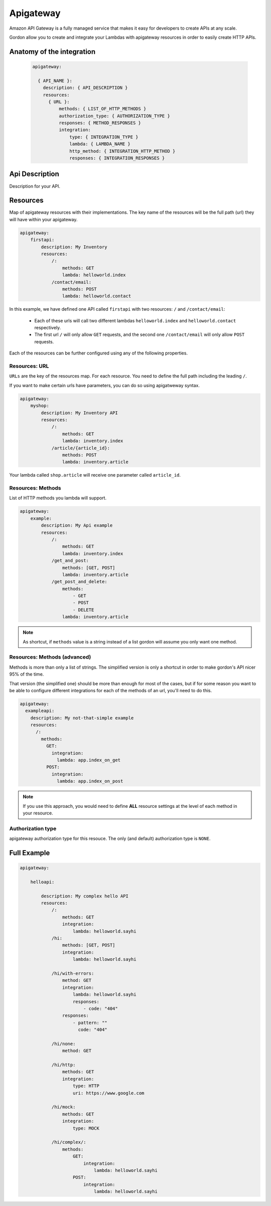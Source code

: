 Apigateway
========================

Amazon API Gateway is a fully managed service that makes it easy for developers to create APIs at any scale.

Gordon allow you to create and integrate your Lambdas with apigateway resources in order to easily create HTTP APIs.


.. _apigateway-anatomy:

Anatomy of the integration
----------------------------------

 .. code-block:: yaml

  apigateway:

    { API_NAME }:
      description: { API_DESCRIPTION }
      resources:
        { URL }:
            methods: { LIST_OF_HTTP_METHODS }
            authorization_type: { AUTHORIZATION_TYPE }
            responses: { METHOD_RESPONSES }
            integration:
                type: { INTEGRATION_TYPE }
                lambda: { LAMBDA_NAME }
                http_method: { INTEGRATION_HTTP_METHOD }
                responses: { INTEGRATION_RESPONSES }



Api Description
---------------------

Description for your API.


Resources
-------------------

Map of apigateway resources with their implementations. The key name of the resources will be
the full path (url) they will have within your apigateway.

.. code-block:: yaml

    apigateway:
        firstapi:
            description: My Inventory
            resources:
                /:
                    methods: GET
                    lambda: helloworld.index
                /contact/email:
                    methods: POST
                    lambda: helloworld.contact


In this example, we have defined one API called ``firstapi`` with two resources: ``/`` and ``/contact/email``:

 * Each of these urls will call two different lambdas ``helloworld.index`` and ``helloworld.contact`` respectively.
 * The first url ``/`` will only allow ``GET`` requests, and the second one ``/contact/email`` will only allow ``POST`` requests.

Each of the resources can be further configured using any of the following properties.

Resources: URL
^^^^^^^^^^^^^^^^

``URLs`` are the key of the resources map. For each resource. You need to define the full path including the leading ``/``.

If you want to make certain urls have parameters, you can do so using apigatweway syntax.

.. code-block:: yaml

    apigateway:
        myshop:
            description: My Inventory API
            resources:
                /:
                    methods: GET
                    lambda: inventory.index
                /article/{article_id}:
                    methods: POST
                    lambda: inventory.article

Your lambda called ``shop.article`` will receive one parameter called ``article_id``.

Resources: Methods
^^^^^^^^^^^^^^^^^^^^^^^^^^^^^^^^^^^^^^^^^

List of HTTP methods you lambda will support.

.. code-block:: yaml

    apigateway:
        example:
            description: My Api example
            resources:
                /:
                    methods: GET
                    lambda: inventory.index
                /get_and_post:
                    methods: [GET, POST]
                    lambda: inventory.article
                /get_post_and_delete:
                    methods:
                        - GET
                        - POST
                        - DELETE
                    lambda: inventory.article


.. note::

  As shortcut, if ``methods`` value is a string instead of a list gordon will assume you only want one method.


Resources: Methods (advanced)
^^^^^^^^^^^^^^^^^^^^^^^^^^^^^^^^^^^^^^^^^

Methods is more than only a list of strings. The simplified version is only a shortcut in order to make gordon's API nicer 95% of the time.

That version (the simplified one) should be more than enough for most of the cases, but if for some reason you want to
be able to configure different integrations for each of the methods of an url, you'll need to do this.

.. code-block:: yaml

  apigateway:
    exampleapi:
      description: My not-that-simple example
      resources:
        /:
          methods:
            GET:
              integration:
                lambda: app.index_on_get
            POST:
              integration:
                lambda: app.index_on_post

.. note::

    If you use this approach, you would need to define **ALL** resource settings at the level of each method in your resource.


Authorization type
^^^^^^^^^^^^^^^^^^^^^^^^^^^^^^^^^^^^^^^^^

apigateway authorization type for this resouce. The only (and default) authorization type is ``NONE``.


Full Example
----------------------------------

.. code-block:: yaml

    apigateway:

        helloapi:

            description: My complex hello API
            resources:
                /:
                    methods: GET
                    integration:
                        lambda: helloworld.sayhi
                /hi:
                    methods: [GET, POST]
                    integration:
                        lambda: helloworld.sayhi

                /hi/with-errors:
                    method: GET
                    integration:
                        lambda: helloworld.sayhi
                        responses:
                            - code: "404"
                    responses:
                        - pattern: ""
                          code: "404"

                /hi/none:
                    method: GET

                /hi/http:
                    methods: GET
                    integration:
                        type: HTTP
                        uri: https://www.google.com

                /hi/mock:
                    methods: GET
                    integration:
                        type: MOCK

                /hi/complex/:
                    methods:
                        GET:
                            integration:
                                lambda: helloworld.sayhi
                        POST:
                            integration:
                                lambda: helloworld.sayhi
